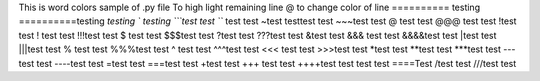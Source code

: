 This is word colors  sample of .py file
\To high light remaining line
@ to change color of line
\========== testing 
==========\ testing 
`testing
` testing
```test test 
``` test test
~test testtest test
~~~test test
@ test test
@@@ test test
!test test
! test test
!!!test test
$ test test
$$$test test
?test test
???test test
&test test
&&& test test
&&&&test test
|test test
|||test test
% test test
%%%test test
^ test test
^^^test test
<<< test test
>>>test test
*test test
**test test 
***test test
---test test
----test test
=test test
===test test
+test test
+++ test test
++++test test
\ test test
====\Test 
/test test
///test test
